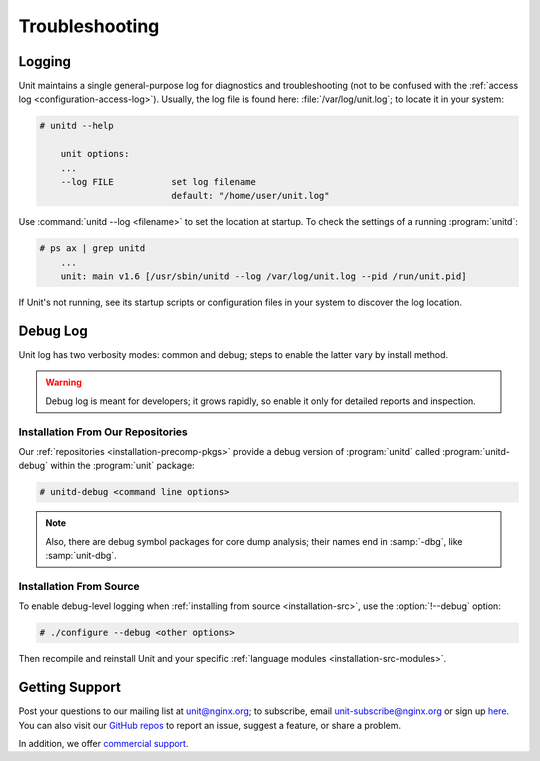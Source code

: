 ###############
Troubleshooting
###############

.. _troubleshooting-log:

*******
Logging
*******

Unit maintains a single general-purpose log for diagnostics and troubleshooting
(not to be confused with the :ref:`access log <configuration-access-log>`).
Usually, the log file is found here: :file:`/var/log/unit.log`; to locate it in
your system:

.. code-block:: console

    # unitd --help

        unit options:
        ...
        --log FILE           set log filename
                             default: "/home/user/unit.log"

Use :command:`unitd --log <filename>` to set the location at startup.  To
check the settings of a running :program:`unitd`:

.. code-block:: console

    # ps ax | grep unitd
        ...
        unit: main v1.6 [/usr/sbin/unitd --log /var/log/unit.log --pid /run/unit.pid]

If Unit's not running, see its startup scripts or configuration files in your
system to discover the log location.

.. _troubleshooting-dbg-log:

*********
Debug Log
*********

Unit log has two verbosity modes: common and debug; steps to enable the latter
vary by install method.

.. warning::

    Debug log is meant for developers; it grows rapidly, so enable it only for
    detailed reports and inspection.

==================================
Installation From Our Repositories
==================================

Our :ref:`repositories <installation-precomp-pkgs>` provide a debug version of
:program:`unitd` called :program:`unitd-debug` within the :program:`unit`
package:

.. code-block:: console

    # unitd-debug <command line options>

.. note::

    Also, there are debug symbol packages for core dump analysis; their names
    end in :samp:`-dbg`, like :samp:`unit-dbg`.

========================
Installation From Source
========================

To enable debug-level logging when :ref:`installing from source
<installation-src>`, use the :option:`!--debug` option:

.. code-block:: console

    # ./configure --debug <other options>

Then recompile and reinstall Unit and your specific :ref:`language modules
<installation-src-modules>`.

.. _troubleshooting-support:

***************
Getting Support
***************

Post your questions to our mailing list at unit@nginx.org; to subscribe, email
unit-subscribe@nginx.org or sign up `here
<https://mailman.nginx.org/mailman/listinfo/unit>`_.  You can also visit our
`GitHub repos <https://github.com/nginx/unit>`_ to report an issue, suggest a
feature, or share a problem.

In addition, we offer `commercial support <https://www.nginx.com/support/>`_.
